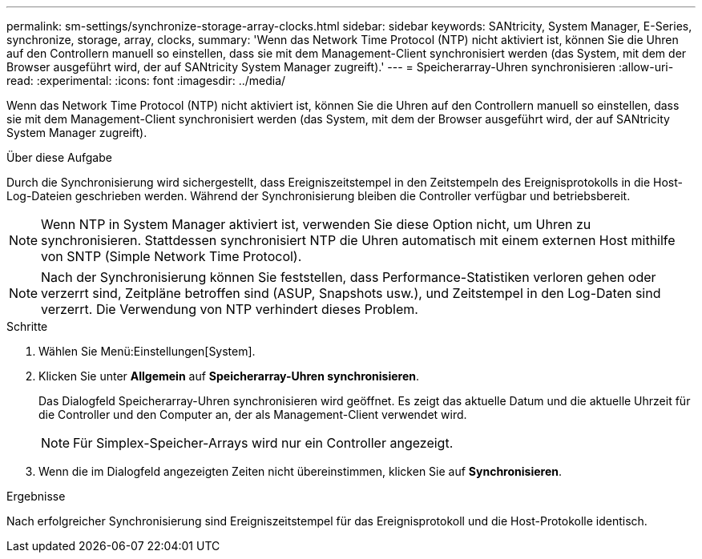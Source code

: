 ---
permalink: sm-settings/synchronize-storage-array-clocks.html 
sidebar: sidebar 
keywords: SANtricity, System Manager, E-Series, synchronize, storage, array, clocks, 
summary: 'Wenn das Network Time Protocol (NTP) nicht aktiviert ist, können Sie die Uhren auf den Controllern manuell so einstellen, dass sie mit dem Management-Client synchronisiert werden (das System, mit dem der Browser ausgeführt wird, der auf SANtricity System Manager zugreift).' 
---
= Speicherarray-Uhren synchronisieren
:allow-uri-read: 
:experimental: 
:icons: font
:imagesdir: ../media/


[role="lead"]
Wenn das Network Time Protocol (NTP) nicht aktiviert ist, können Sie die Uhren auf den Controllern manuell so einstellen, dass sie mit dem Management-Client synchronisiert werden (das System, mit dem der Browser ausgeführt wird, der auf SANtricity System Manager zugreift).

.Über diese Aufgabe
Durch die Synchronisierung wird sichergestellt, dass Ereigniszeitstempel in den Zeitstempeln des Ereignisprotokolls in die Host-Log-Dateien geschrieben werden. Während der Synchronisierung bleiben die Controller verfügbar und betriebsbereit.

[NOTE]
====
Wenn NTP in System Manager aktiviert ist, verwenden Sie diese Option nicht, um Uhren zu synchronisieren. Stattdessen synchronisiert NTP die Uhren automatisch mit einem externen Host mithilfe von SNTP (Simple Network Time Protocol).

====
[NOTE]
====
Nach der Synchronisierung können Sie feststellen, dass Performance-Statistiken verloren gehen oder verzerrt sind, Zeitpläne betroffen sind (ASUP, Snapshots usw.), und Zeitstempel in den Log-Daten sind verzerrt. Die Verwendung von NTP verhindert dieses Problem.

====
.Schritte
. Wählen Sie Menü:Einstellungen[System].
. Klicken Sie unter *Allgemein* auf *Speicherarray-Uhren synchronisieren*.
+
Das Dialogfeld Speicherarray-Uhren synchronisieren wird geöffnet. Es zeigt das aktuelle Datum und die aktuelle Uhrzeit für die Controller und den Computer an, der als Management-Client verwendet wird.

+
[NOTE]
====
Für Simplex-Speicher-Arrays wird nur ein Controller angezeigt.

====
. Wenn die im Dialogfeld angezeigten Zeiten nicht übereinstimmen, klicken Sie auf *Synchronisieren*.


.Ergebnisse
Nach erfolgreicher Synchronisierung sind Ereigniszeitstempel für das Ereignisprotokoll und die Host-Protokolle identisch.
